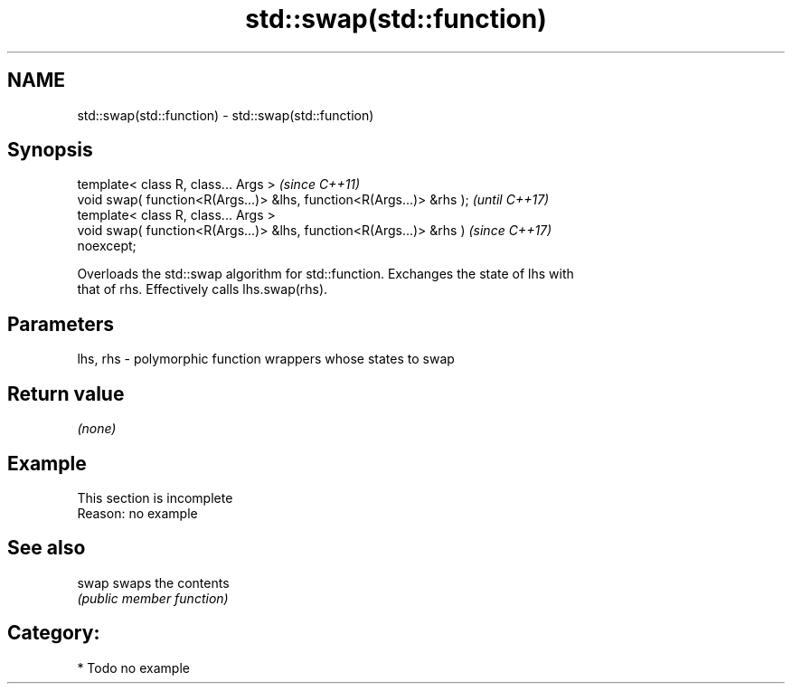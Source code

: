 .TH std::swap(std::function) 3 "2020.11.17" "http://cppreference.com" "C++ Standard Libary"
.SH NAME
std::swap(std::function) \- std::swap(std::function)

.SH Synopsis
   template< class R, class... Args >                                     \fI(since C++11)\fP
   void swap( function<R(Args...)> &lhs, function<R(Args...)> &rhs );     \fI(until C++17)\fP
   template< class R, class... Args >
   void swap( function<R(Args...)> &lhs, function<R(Args...)> &rhs )      \fI(since C++17)\fP
   noexcept;

   Overloads the std::swap algorithm for std::function. Exchanges the state of lhs with
   that of rhs. Effectively calls lhs.swap(rhs).

.SH Parameters

   lhs, rhs - polymorphic function wrappers whose states to swap

.SH Return value

   \fI(none)\fP

.SH Example

    This section is incomplete
    Reason: no example

.SH See also

   swap swaps the contents
        \fI(public member function)\fP 

.SH Category:

     * Todo no example
